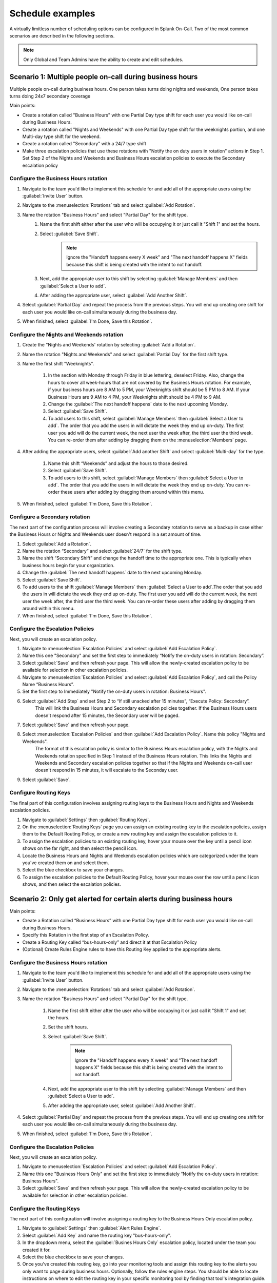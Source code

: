 
.. _schedule-examples:

************************************************************************
Schedule examples
************************************************************************

.. meta::
   :description: About the user roll in Splunk On-Call.



A virtually limitless number of scheduling options can be configured in Splunk On-Call. Two of the most common scenarios are described in the following sections.

.. note:: Only Global and Team Admins have the ability to create and edit schedules.

Scenario 1: Multiple people on-call during business hours
================================================================

Multiple people on-call during business hours. One person takes turns doing nights and weekends, One person takes turns doing 24x7 secondary coverage

Main points:

- Create a rotation called "Business Hours" with one Partial Day type shift for each user you would like on-call during Business Hours.
- Create a rotation called "Nights and Weekends" with one Partial Day type shift for the weeknights portion, and one Multi-day type shift for the weekend.
- Create a rotation called "Secondary" with a 24/7 type shift
- Make three escalation policies that use these rotations with "Notify the on duty users in rotation" actions in Step 1. Set Step 2 of the Nights and Weekends and Business Hours escalation policies to execute the Secondary escalation policy


Configure the Business Hours rotation
----------------------------------------------

#. Navigate to the team you'd like to implement this schedule for and add all of the appropriate users using the :guilabel:`Invite User` button.
#. Navigate to the :menuselection:`Rotations` tab and select :guilabel:`Add Rotation`.
#. Name the rotation "Business Hours" and select "Partial Day" for the shift type.
    #. Name the first shift either after the user who will be occupying it or just call it "Shift 1" and set the hours.
    #. Select :guilabel:`Save Shift`.
        .. note::  Ignore the "Handoff happens every X week" and "The next handoff happens X" fields because this shift is being created with the intent to not handoff.
    #. Next, add the appropriate user to this shift by selecting :guilabel:`Manage Members` and then :guilabel:`Select a User to add`.
    #. After adding the appropriate user, select :guilabel:`Add Another Shift`.

#. Select :guilabel:`Partial Day` and repeat the process from the previous steps. You will end up creating one shift for each user you would like on-call simultaneously during the business day.
#. When finished, select :guilabel:`I'm Done, Save this Rotation`.

Configure the Nights and Weekends rotation
----------------------------------------------

#. Create the "Nights and Weekends' rotation by selecting :guilabel:`Add a Rotation`.
#. Name the rotation "Nights and Weekends" and select :guilabel:`Partial Day` for the first shift type.
#. Name the first shift "Weeknights".

    #. In the section with Monday through Friday in blue lettering, deselect Friday. Also, change the hours to cover all week-hours that are not covered by the Business Hours rotation. For example, if your  business hours are 8 AM to 5 PM, your Weeknights shift should be 5 PM to 8 AM. If your Business Hours are 9 AM to 4 PM, your Weeknights shift should be 4 PM to 9 AM.
    #. Change the :guilabel:`The next handoff happens` date to the next upcoming Monday.
    #. Select :guilabel:`Save Shift`.
    #. To add users to this shift, select :guilabel:`Manage Members` then :guilabel:`Select a User to add`. The order that you add the users in will dictate the week they end up on-duty. The first user you add will do the current week, the next user the week after, the third user the third week. You can re-order them after adding by dragging them on the :menuselection:`Members` page.

#. After adding the appropriate users, select :guilabel:`Add another Shift` and select :guilabel:`Multi-day` for the type.

    #. Name this shift “Weekends” and adjust the hours to those desired.
    #. Select :guilabel:`Save Shift`.
    #. To add users to this shift, select :guilabel:`Manage Members` then :guilabel:`Select a User to add`. The order that you add the users in will dictate the week they end up on-duty. You can re-order these users after adding by dragging them around within this menu.
#. When finished, select :guilabel:`I'm Done, Save this Rotation`.

Configure a Secondary rotation
-------------------------------------------

The next part of the configuration process will involve creating a Secondary rotation to serve as a backup in case either the Business Hours or Nights and Weekends user doesn't respond in a set amount of time.

#. Select :guilabel:`Add a Rotation`.
#. Name the rotation “Secondary” and select :guilabel:`24/7` for the shift type.
#. Name the shift “Secondary Shift” and change the handoff time to the appropriate one. This is typically when business hours begin for your organization.
#. Change the :guilabel:`The next handoff happens` date to the next upcoming Monday.
#. Select :guilabel:`Save Shift`.
#. To add users to the shift :guilabel:`Manage Members` then :guilabel:`Select a User to add`.The order that you add the users in will dictate the week they end up on-duty. The first user you add will do the current week, the next user the week after, the third user the third week. You can re-order these users after adding by dragging them around within this menu.
#. When finished, select :guilabel:`I'm Done, Save this Rotation`.


Configure the Escalation Policies
-----------------------------------------

Next, you will create an escalation policy. 

#.  Navigate to :menuselection:`Escalation Policies` and select :guilabel:`Add Escalation Policy`.
#.  Name this one "Secondary" and set the first step to immediately “Notify the on-duty users in rotation: Secondary”.
#.  Select :guilabel:`Save` and then refresh your page. This will allow the newly-created escalation policy to be available for selection in other escalation policies.
#.  Navigate to :menuselection:`Escalation Policies` and select :guilabel:`Add Escalation Policy`, and call the Policy Name “Business Hours”.
#. Set the first step to Immediately "Notify the on-duty users in rotation: Business Hours".
#. Select :guilabel:`Add Step` and set Step 2 to “If still unacked after 15 minutes”, “Execute Policy: Secondary”. 
    This will link the Business Hours and Secondary escalation policies together. If the Business Hours users doesn't respond after 15 minutes, the Secondary user will be paged.
#. Select :guilabel:`Save` and then refresh your page.
#. Select :menuselection:`Escalation Policies` and then :guilabel:`Add Escalation Policy`. Name this policy "Nights and Weekends".
    The format of this escalation policy is similar to the Business Hours escalation policy, with the Nights and Weekends rotation specified in Step 1 instead of the Business Hours rotation. This links the Nights and Weekends and Secondary escalation policies together so that if the Nights and Weekends
    on-call user doesn't respond in 15 minutes, it will escalate to the Seconday user.
#. Select :guilabel:`Save`.

Configure Routing Keys
---------------------------------

The final part of this configuration involves assigning routing keys to the Business Hours and Nights and Weekends escalation policies.

#. Navigate to :guilabel:`Settings` then :guilabel:`Routing Keys`.
#. On the :menuselection:`Routing Keys` page you can assign an existing routing key to the escalation policies, assign them to the Default Routing Policy, or create a new routing key and assign the escalation policies to it.
#. To assign the escalation policies to an existing routing key, hover your mouse over the key until a pencil icon shows on the far right, and then select the pencil icon.
#. Locate the Business Hours and Nights and Weekends escalation policies which are categorized under the team you've created them on and select them.
#. Select the blue checkbox to save your changes.
#. To assign the escalation policies to the Default Routing Policy, hover your mouse over the row until a pencil icon shows, and then select the escalation policies.

Scenario 2: Only get alerted for certain alerts during business hours
============================================================================


Main points:

- Create a Rotation called “Business Hours” with one Partial Day type shift for each user you would like on-call during Business Hours.
- Specify this Rotation in the first step of an Escalation Policy.
- Create a Routing Key called “bus-hours-only” and direct it at that Escalation Policy
- (Optional) Create Rules Engine  rules to have this Routing Key applied to the appropriate alerts.


Configure the Business Hours rotation
--------------------------------------------

#. Navigate to the team you'd like to implement this schedule for and add all of the appropriate users using the :guilabel:`Invite User` button.
#. Navigate to the :menuselection:`Rotations` tab and select :guilabel:`Add Rotation`.
#. Name the rotation "Business Hours" and select "Partial Day" for the shift type.

    #. Name the first shift either after the user who will be occupying it or just call it "Shift 1" and set the hours.
    #. Set the shift hours.
    #. Select :guilabel:`Save Shift`.

        .. note::  Ignore the "Handoff happens every X week" and "The next handoff happens X" fields because this shift is being created with the intent to not handoff.

    #. Next, add the appropriate user to this shift by selecting :guilabel:`Manage Members` and then :guilabel:`Select a User to add`.
    #. After adding the appropriate user, select :guilabel:`Add Another Shift`.

#. Select :guilabel:`Partial Day` and repeat the process from the previous steps. You will end up creating one shift for each user you would like on-call simultaneously during the business day.
#. When finished, select :guilabel:`I'm Done, Save this Rotation`.


Configure the Escalation Policies
------------------------------------------

Next, you will create an escalation policy. 

#.  Navigate to :menuselection:`Escalation Policies` and select :guilabel:`Add Escalation Policy`.
#.  Name this one "Business Hours Only" and set the first step to immediately “Notify the on-duty users in rotation: Business Hours".
#.  Select :guilabel:`Save` and then refresh your page. This will allow the newly-created escalation policy to be available for selection in other escalation policies.



Configure the Routing Keys
----------------------------------

The next part of this configuration will involve assigning a routing key to the Business Hours Only escalation policy.

#. Navigate to :guilabel:`Settings` then :guilabel:`Alert Rules Engine`.
#. Select :guilabel:`Add Key` and name the routing key "bus-hours-only".
#. In the dropdown menu, select the :guilabel:`Busines Hours Only` escalation policy, located under the team you created it for.
#. Select the blue checkbox to save your changes.
#. Once you've created this routing key, go into your monitoring tools and assign this routing key to the alerts you only want to page during business hours. Optionally, follow the rules engine steps. You should be able to locate instructions on where to edit the routing key in your specific monitoring tool by finding that tool's integration guide. If you have any questions, contact victorops-support@splunk.com.
